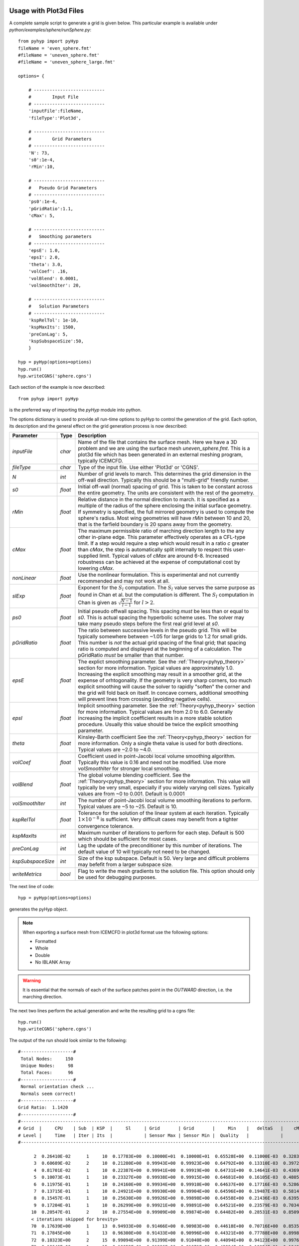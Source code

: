 .. _pyhyp_usage:

Usage with Plot3d Files
=======================

A complete sample script to generate a grid is given below. This
particular example is available under `python/examples/sphere/runSphere.py`::

  from pyhyp import pyHyp
  fileName = 'even_sphere.fmt'
  #fileName = 'uneven_sphere.fmt'
  #fileName = 'uneven_sphere_large.fmt'

  options= {

      # ---------------------------
      #        Input File
      # ---------------------------
      'inputFile':fileName,
      'fileType':'Plot3d',

      # ---------------------------
      #        Grid Parameters
      # ---------------------------
      'N': 73, 
      's0':1e-4,
      'rMin':10,
 
      # ---------------------------
      #   Pseudo Grid Parameters
      # ---------------------------
      'ps0':1e-4,
      'pGridRatio':1.1,
      'cMax': 5,
    
      # ---------------------------
      #   Smoothing parameters
      # ---------------------------
      'epsE': 1.0,
      'epsI': 2.0,
      'theta': 3.0,
      'volCoef': .16,
      'volBlend': 0.0001,
      'volSmoothIter': 20,

      # ---------------------------
      #   Solution Parameters
      # ---------------------------
      'kspRelTol': 1e-10,
      'kspMaxIts': 1500,
      'preConLag': 5,
      'kspSubspaceSize':50,
      }

  hyp = pyHyp(options=options)
  hyp.run()
  hyp.writeCGNS('sphere.cgns')

Each section of the example is now described::

  from pyhyp import pyHyp

is the preferred way of importing the `pyHyp` module into python.

The options dictionary is used to provide all run-time options to
pyHyp to control the generation of the grid. Each option, its
description and the general effect on the grid generation process is
now described:

===================  ========  =======================================================================================
Parameter              Type      Description
===================  ========  =======================================================================================
`inputFile`           `char`   Name of the file that contains the surface mesh. Here we have a 3D problem and we are
                               using the surface mesh `uneven_sphere.fmt`. This is a plot3d file which has
                               been generated in an external meshing program, typically ICEMCFD.

`fileType`            `char`   Type of the input file. Use either 'Plot3d' or 'CGNS'.

`N`                   `int`    Number of grid levels to march. This determines the grid dimension 
                               in the off-wall direction. Typically this should be a "multi-grid" friendly number.

`s0`                 `float`   Initial off-wall (normal) spacing of grid. This is taken to
                               be constant across the entire geometry.  The units are consistent 
			       with the rest of the geometry.

`rMin`                `float`  Relative distance in the normal direction to march. It is 
                               specified as a multiple of the radius of the sphere 
			       enclosing the initial surface geometry. If symmetry is specified, 
			       the full mirrored geometry is used to compute the sphere's radius. 
			       Most wing geometries will have `rMin` between 10 and 20, that is the 
			       farfield boundary is 20 spans away from the geometry. 

`cMax`               `float`   The maximum permissible ratio of marching direction length to 
                               the any other in-plane edge.  This parameter effectively operates 
			       as a CFL-type limit. If a step would require a step which would result 
			       in a ratio `c` greater than `cMax`, the step is automatically split internally 
			       to respect this user-supplied limit. Typical values of `cMax` are around 6-8.
			       Increased robustness can be achieved at the expense of computational cost by lowering `cMax`.   

`nonLinear`          `float`   Use the nonlinear formulation. This is experimental and not 
                               currently recommended and may not work at all.

`slExp`              `float`   Exponent for the :math:`S_l` computation.
                               The :math:`S_l` value serves the same purpose as found in Chan et al. 
			       but the computation is different. The :math:`S_l` computation in Chan is 
			       given as :math:`\sqrt{\frac{N-1}{l-1}}` for :math:`l > 2`. 
			       
`ps0`                `float`   Initial pseudo offwall spacing. This spacing *must* be less than or equal to `s0`. This
                               is actual spacing the hyperbolic scheme uses. The solver may take many pseudo steps
			       before the first real grid level at `s0`. 

`pGridRatio`         `float`   The ratio between successive levels in the pseudo grid. This will be typically somewhere
                               between ~1.05 for large grids to 1.2 for small grids. This number is *not* the actual grid
			       spacing of the final grid; that spacing ratio is computed and displayed at the beginning
			       of a calculation. The pGridRatio *must* be smaller than that number. 

`epsE`                `float`  The explict smoothing parameter. See the :ref:`Theory<pyhyp_theory>` section for more information.
                               Typical values are approximately 1.0. Increasing the explicit smoothing may result in  a
			       smoother grid, at the expense of orhtogonality. If the geometry is very sharp corners,
                               too much explicit smoothing will cause the solver to rapidly "soften" the corner and the 
			       grid will fold back on itself. In concave corners, additional smoothing will prevent lines
			       from crossing (avoiding negative cells).

`epsI`                `float`  Implicit smoothing parameter. See the :ref:`Theory<pyhyp_theory>` section for more information.
                               Typical values are from 2.0 to 6.0. Generally increasing the implicit coefficient results
			       in a more stable solution procedure. Usually this value should be twice the explicit smoothing parameter.

`theta`               `float`  Kinsley-Barth coefficient See the :ref:`Theory<pyhyp_theory>` section for more information.
                               Only a single theta value is used for both directions. Typical values are ~2.0 to ~4.0.

`volCoef`             `float`  Coefficient used in point-Jacobi local volume smoothing algorithm. Typically this
                               value is 0.16 and need not be modified. Use more `volSmoothIter` for stronger local smoothing.
			    
`volBlend`            `float`  The global volume blending coefficient. See the :ref:`Theory<pyhyp_theory>` section for more information.
                               This value will typically be very small, especially if you widely varying cell sizes. 
			       Typically values are from ~0 to 0.001. Default is 0.0001

`volSmoothIter`       `int`    The number of point-Jacobi local volume smoothing iterations to perform. Typical values
                               are ~5 to ~25. Default is 10.

`kspRelTol`           `float`  Tolerance for the solution of the linear system at each iteration. Typically :math:`1\times 10^{-8}` 
                               is sufficient. Very difficult cases may benefit from a tighter convergence tolerance.

`kspMaxIts`           `int`    Maximum number of iterations to perform for each step. Default is 500 which should be sufficient
                               for most cases. 

`preConLag`           `int`    Lag the update of the preconditioner by this number of iterations. The default value of 10 
                               will typically not need to be changed. 

`kspSubspaceSize`     `int`    Size of the ksp subspace. Default is 50. Very large and difficult problems may befefit
                               from a larger subspace size. 

`writeMetrics`       `bool`    Flag to write the mesh gradients to the solution file. This option should only be used
                               for debugging purposes. 
===================  ========  =======================================================================================

The next line of code::

  hyp = pyHyp(options=options)

generates the pyHyp object.

.. NOTE:: When exporting a surface mesh from ICEMCFD in plot3d format
          use the following options:
	  
	  * Formatted
	  * Whole
	  * Double
	  * No IBLANK Array
	    
.. WARNING:: It is essential that the normals of each of the surface
   patches point in the *OUTWARD* direction, i.e. the marching
   direction.

The next two lines perform the actual generation and write the
resulting grid to a cgns file::

  hyp.run()
  hyp.writeCGNS('sphere.cgns')


The output of the run should look similar to the following::

 #--------------------#
  Total Nodes:     150 
  Unique Nodes:     98 
  Total Faces:      96 
 #--------------------#
  Normal orientation check ...
  Normals seem correct!
 #--------------------#
 Grid Ratio:  1.1420 
 #--------------------#
 #-------------------------------------------------------------------------------------------------------------------------------------------
 # Grid  |     CPU    | Sub  | KSP  |     Sl     | Grid       | Grid       |     Min    |   deltaS   |    cMax    |    min R   |    max     | 
 # Level |     Time   | Iter | Its  |            | Sensor Max | Sensor Min |  Quality   |            |            |            |  KStretch  | 
 #-------------------------------------------------------------------------------------------------------------------------------------------

       2  0.26410E-02      1     10  0.17783E+00  0.10000E+01  0.10000E+01  0.65528E+00  0.11000E-03  0.32833E-03  0.10000E-03  0.00000E+00 
       3  0.60689E-02      2     10  0.21280E+00  0.99943E+00  0.99923E+00  0.64792E+00  0.13310E-03  0.39724E-03  0.33100E-03  0.10552E+01 
       4  0.81701E-02      1     10  0.22387E+00  0.99941E+00  0.99919E+00  0.64731E+00  0.14641E-03  0.43693E-03  0.46410E-03  0.11350E+01 
       5  0.10073E-01      1     10  0.23327E+00  0.99938E+00  0.99915E+00  0.64681E+00  0.16105E-03  0.48059E-03  0.61051E-03  0.11364E+01 
       6  0.11975E-01      1     10  0.24160E+00  0.99934E+00  0.99910E+00  0.64637E+00  0.17716E-03  0.52861E-03  0.77156E-03  0.11371E+01 
       7  0.13715E-01      1     10  0.24921E+00  0.99930E+00  0.99904E+00  0.64596E+00  0.19487E-03  0.58143E-03  0.94872E-03  0.11376E+01 
       8  0.15457E-01      1     10  0.25630E+00  0.99926E+00  0.99898E+00  0.64558E+00  0.21436E-03  0.63951E-03  0.11436E-02  0.11379E+01 
       9  0.17204E-01      1     10  0.26299E+00  0.99921E+00  0.99891E+00  0.64521E+00  0.23579E-03  0.70340E-03  0.13579E-02  0.11381E+01 
      10  0.20547E-01      2     10  0.27554E+00  0.99909E+00  0.99874E+00  0.64482E+00  0.28531E-03  0.85092E-03  0.18531E-02  0.11379E+01
      < iterations skipped for brevity> 
      70  0.17639E+00      1     13  0.94933E+00  0.91466E+00  0.90983E+00  0.44618E+00  0.70716E+00  0.85351E+00  0.70706E+01  0.10857E+01 
      71  0.17845E+00      1     13  0.96300E+00  0.91433E+00  0.90996E+00  0.44321E+00  0.77788E+00  0.89981E+00  0.77778E+01  0.10933E+01 
      72  0.18323E+00      2     15  0.99094E+00  0.91399E+00  0.91040E+00  0.44094E+00  0.94123E+00  0.99767E+00  0.94113E+01  0.10859E+01 
      73  0.18649E+00      1     15  0.10052E+01  0.91396E+00  0.91071E+00  0.43894E+00  0.10354E+01  0.10493E+01  0.10353E+02  0.10874E+01


Several important parameters are displayed to inform the user of the
solution progress. The most of important of which is the `Min Quality`
column. This column displays the minimum quality of all the cells in
the most recently computed layer of cells. For a valid mesh, these
must be all greater than zero.

.. pyHyp boundary conditions example.
   Written by: Ney Secco (February 2016)
   Edited by: 

.. _pyhyp_cgns:

Usage with CGNS Files
=====================

If the initial surface is given in a CGNS file, we can specify boundary conditions
at each open edge of the geometry. The boundary conditions currently supported are:

* Constant X, Y, or Z planes;
* Symmetry X, Y, or Z planes;
* Splay (free edge).

This section will show how we can use ICEM to specify boundary conditions in a CGNS file.

.. NOTE::
   It is still not possible to specify boundary conditions when plot3d files are
   used as inputs. In this case, the surface should be entirely closed or it should
   end at a symmetry plane with the 'mirror' option enabled.

Flat square example
-----------------------------------

.. NOTE::
  If you have a surface geometry, this step is not required, and you
  can proceed to the next section, 'Create Parts with Edges.'

This subsection will show how to create a flat square surface mesh in ICEM. This geometry
is the one used as an example of boundary conditions setup.

1. **Prepare your workspace and open ICEMCFD**

   Create an empty folder anywhere in your computer. Navigate to this folder using the
   terminal and type the following command::

     $ icemcfd

   This will open ICEM, and all the files will be stored in this folder.

2. **Create the surface geometry**

   Under the *Geometry* tab, select *Create/Modify Surface*, as shown below:

      .. image:: images/Figure_CreateSurface.png

   A new menu will show up on the lower-left corner of the screen. Select *Standard Shapes*, then
   *Box*.
   
   Finally, type '1 1 0' in the *X Y Z size* field and click on 'Apply', just as shown below:

      .. image:: images/Figure_CreateBox.png

   This function would usually generate the 6 surfaces of a box, but since we used Z size = 0, it will
   automatically give just a single surface in this case as the upper and lower sides of the box coincide.

3. **Create parts for the edges**

   ICEM groups geometry components into *Parts*. We need to create Parts for the edges so that we can
   easily set up the boundary conditions later on.
   Look at the model tree on the left side of the screen and click with the right-mouse-button on the *Parts*
   branch. Select the *Create Parts* option. Also make sure that the *Surfaces* box in the *Geometry* branch in unchecked
   (otherwise it will be hard to select just the edges):

      .. image:: images/Figure_CreatePart.png

   On the lower-left corner menu change the name of the part to 'EDGE1', then click on the *Create Part by Selection*,
   as shown below:

      .. image:: images/Figure_PartDef.png

   Click on one edge with the left-mouse-button in order to highlight it (see figure below) then click with the
   middle-mouse (scroll) button anywhere to confirm your selection. Now you can check if you have the *EDGE1* component
   under the *Parts* branch in the model tree.

      .. image:: images/Figure_PartSelect.png

   We can repeat the process to create the 'EDGE2' part. Remember to change the part name before selecting another edge.
   This time I chose the upper edge:

      .. image:: images/Figure_Edge2.png

   You can group multiple edges under the same Part if you want to apply the same boundary condition to all of them. For
   instance, we will create 'EDGE3' by grouping the remaining two edges. When selecting the edges, click on both of them
   with the left-mouse-button and only then you click with the middle-mouse-button to create the part.

      .. image:: images/Figure_Edge3.png

   In the end, the *Parts* branch of the model tree should have three components: EDGE1, EDGE2, and EDGE3. Now you can also
   turn the *Surface* box back on. The model tree should look like this:

      .. image:: images/Figure_ModelTree.png

4. **Create blocking**

   Now we need to create the blocks used by ICEM to generate meshes. Under the *Blocking* tab, choose *Create Block*:

      .. image:: images/Figure_CreateBlock.png

   On the lower-left corner menu choose '2D Surface Blocking' as *Type*, and select the 'All Quad' option under *Free Mesh Type*.
   Later, click on the *Select surfaces(s)* button:

      .. image:: images/Figure_BlockOptions.png

   Now click on the flat square in order to highlight it (it should turn white), then click with the middle-mouse-button to
   confirm your selection. Finally, click on the *Apply* button to create the block (the square should turn back to blue). We
   can check if the blocking was done correctly by expanding the *Blocking* branch of the model tree. Click with the
   right-mouse-button on the *Edges* component and turn on the 'Counts' option. This will show how many nodes we have on
   each edge. For now, we should have two nodes per edge, as shown below:

      .. image:: images/Figure_EdgeCount1.png

   Let's increase the number of nodes to make things more interesting. Under the *Blocking* tab, choose *Pre-Mesh Params*:

      .. image:: images/Figure_PreMeshParams.png

   Select the *Scale Sizes* feature on the lower-left menu. Adjust the *Factor* option to 10 and click on *Apply* to globally
   refine the mesh:

      .. image:: images/Figure_PreMeshOptions.png

   Now each edge should show 11 nodes:

      .. image:: images/Figure_EdgeCount2.png

5. **Generate the Pre-mesh**

   It is time to generate the Pre-mesh. Just check the *Pre-mesh* box under the *Blocking* branch of the model tree and choose *Yes*.
   You should see all the surface cells now:

      .. image:: images/Figure_PreMesh.png

   See if everything looks right in your Pre-mesh.

Preparing to export the mesh
-----------------------------------

Just to recap, we have done the following procedures: 

* Created our geometry in ICEM;
* Created Parts grouping edges that will share same boundary conditions;
* Added the surface blocks;
* Generated the Pre-mesh.

.. NOTE::
   The procedures described from now on apply to any geometry. However, make sure you have followed all these steps above
   if you are working with your own geometry.

Now that we confirmed that the Pre-mesh looks right, we can generate the structured mesh. Click with the right-mouse-button on the
*Pre-mesh* component under the *Blocking* branch of the model tree and choose *Convert to MultiBlock Mesh*. Save the project in the
folder you just created. A new branch named *Mesh* should show up in your model tree.

Next, we should select the export format. Under the *Output* folder, click on the *Select Solver* button (a red toolbox):

      .. image:: images/Figure_SelectSolver.png

Choose the following options in the lower-left menu and click *Apply*:

      .. image:: images/Figure_SolverMenu.png

This will apply the CGNS format to our output. We will select the boundary conditions in the next step.

Applying boundary conditions
----------------------------

Under the *Output* folder, click on the *Boundary condition* button:

      .. image:: images/Figure_BCbutton.png

A new window should pop up. As we will apply boundary conditions (BCs) to the edges, expand everything under the *Edges* branch.
You should see the edges Parts we defined previously (EDGE1, EDGE2, and EDGE3) as shown below. In some cases, they may end up under the
*Mixed/Unknown* branch.

      .. image:: images/Figure_BCwindow.png

1. **Symmetry plane**

Let's add a symmetry plane boundary condition to EDGE1. Click on the *Create New* branch under *EDGE1*. Another window will show up,
where you should choose 'BCType' and click on 'Okay'.

      .. image:: images/Figure_BCselection.png

Now go back to the Boundary conditions window. If you click on the green button, you will see several types of Boundary Conditions. The
currently supported types are:

* BCExtrapolate -> Splay;
* BCSymmetryPlane -> Symmetry X, Y, or Z planes;
* BCWall -> Constant X, Y, or Z planes.

For this example, let's choose 'BCSymmetryPlane' for this edge.

      .. image:: images/Figure_BCEdge1.png

Now we need to specify if we want an X, Y, or Z symmetry plane. We will use a 'Velocity' node from the CGNS format in order to specify
the reference plane. For instance, if we add a 'VelocityX' node to this boundary condition, we have a X symmetry plane, and the
same for the other coordinates.

Do the following steps to add a X symmetry plane to the EDGE1 Part:

* Click again on the *Create New* branch under *EDGE1*;
* This time, select 'BCDataset_t' on the new window, and click on 'Okay';
* Now back to the BC window, click on the green button near 'BCTypeSimple' and select 'BCSymmetryPlane';
* Click on the green button that corresponds to the 'Data-Name Identifier (1)' field and choose 'VelocityX';
* Change the 'Data value (1)' field to 1.0.

In the end, the options should look like the figure below:

      .. image:: images/Figure_BCSymOptions.png

In the case of a Y symmetry plane, you should select 'VelocityY' instead, and similarly for a Z symmetry plane. Do not click on
*Accept* yet, otherwise it will close the window. Now let's see the other edges.

2. **Constant Plane**

We will add a constant Y plane to EDGE2. Follow these steps:

* Click on the *Create New* branch under *EDGE2*;
* Select 'BCType' on the new window, and click on 'Okay';
* Click on the green button of the BC window and select 'BCWall'.

We still need to specify which coordinate (X, Y, or Z) should remain constant in this boundary condition. We will do this by adding
a 'Velocity' option to this boundary condition.

* Click again on the *Create New* branch under *EDGE2*;
* This time, select 'BCDataset_t' on the new window, and click on 'Okay';
* Now back to the BC window, click on the green button near 'BCTypeSimple' and select 'BCWall';
* Click on the green button that corresponds to the 'Data-Name Identifier (1)' field and choose 'VelocityY';
* Change the 'Data value (1)' field to 1.0.

In the end, the options should look like the figure below:

      .. image:: images/Figure_BCWallOptions.png

In the case of a constant X plane, you should select 'VelocityX' instead, and similarly for a constant Z plane. Do not click on
*Accept* yet, because we still have one more boundary condition to go!

3. **Splay**

We'll finally add a Splay boundary condition for the two edges included in the EDGE3 Part.

* Click on the *Create New* branch under *EDGE3*;
* Select 'BCType' on the new window, and click on 'Okay';
* Click on the green button of the BC window and select 'BCExtrapolate'.

This one was easier! The same BC will be applied to all edges in this Part. In the end, your boundary conditions tree should
look like this:

      .. image:: images/Figure_BCEdge3.png

Now we can click on *Accept* as we finished adding all the boundary conditions.

Exporting the mesh
------------------

We are ready to export the mesh! Click on the *Write input* button under the *Output* tab:

      .. image:: images/Figure_WriteInput.png

Save the project if asked for. Next we need to select the Multiblock mesh file. The name shown by default should be correct, so just
click on 'Open'. In the next window, click on 'All'.

Another window with CGNS export options will show up. The default options should work fine, but you can compare it with the ones below.
Make sure you are exporting a structured mesh:

      .. image:: images/Figure_CGNSOptions.png

Click on 'Done' to finally conclude export procedure! A CGNS file should appear on your working folder. It will have the same name
of the project file. This CGNS is ready to be used by pyHyp.

Checking the CGNS Structure
---------------------------

You can check if the CGNS file is correct by looking at its structure. If you have cgnslib installed, you
can open the *cgnsview* GUI with the following command::

     $ cgnsview

Open the newly generated CGNS file and expand its tree. For the flat square case, we have the following structure:

      .. image:: images/Figure_CGNSView.png

Note the VelocityX node indicating a X symmetry plane boundary condition and a VelocityY node indicating a
constant Y plane boundary condition.

Boundary condition priorities
-----------------------------

The corner nodes share two edges. Each edge may have different boundary conditions. The boundary condition at
the corner node is chosen according to the following priority:

1. Constant X, Y, or Z planes
2. Symmetry X, Y, or Z planes
3. Splay

Therefore, if one edge that has a Splay BC is connected to another edge with a symmetry plane BC, the shared corner node
will be computed with the symmetry plane BC.

Running pyHyp with the generated mesh
-------------------------------------

Create another empty folder and copy the CGNS file exported by ICEM to it. We can add the following Python script to
the same folder (This script is also available in `python/examples/plate/generate_grid.py`, and just the file name was
adjusted for this example)::

  from pyhyp import pyHyp

  fileName = 'plate.cgns'
  fileType = 'CGNS'

  options= {
      # ---------------------------
      #        Input File
      # ---------------------------
      'inputFile': fileName,
      'fileType': fileType,

      # ---------------------------
      #        Grid Parameters
      # ---------------------------
      'N': 65, 
      's0': 1e-6,
      'rMin': 2.5,

      # ---------------------------
      #   Pseudo Grid Parameters
      # ---------------------------
      'ps0': 1e-6,
      'pGridRatio': 1.15,
      'cMax': 5,

      # ---------------------------
      #   Smoothing parameters
      # ---------------------------
      'epsE': 1.0,
      'epsI': 2.0,
      'theta': 0.0,
      'volCoef': 0.3,
      'volBlend': 0.001,
      'volSmoothIter': 10,

      # ---------------------------
      #   BC parameters
      # ---------------------------
      'sigmaSplay': 0.4,
      'nuSplay': 0.95,

      # ---------------------------
      #   Solution Parameters
      # ---------------------------
      'kspRelTol': 1e-15,
      'kspMaxIts': 1500,
      'preConLag': 10,
      'kspSubspaceSize':50,
      'writeMetrics': False,
      }


  hyp = pyHyp(options=options)
  hyp.run()
  hyp.writeCGNS('plate3D.cgns')

Save this script with the name 'generate_grid.py'. Then, navigate to the folder using the terminal and write the following command::

  $ python generate_grid.py

This script will read the plate.cgns file (which contains the surface mesh and the boundary conditions) and will generate the
plate3D.cgns file with the volume mesh. It is important to check the 'MinQuality' column of the screen output. A valid mesh should
have only positive values.

You can also run pyHyp in parallel with the following command::

  $ mpirun -np 4 python generate_grid.py

The option '-np 4' indicates that 4 processors will be used. The results may vary slight due to the parallel solution of the linear system.

Visualizing the mesh in TecPlot 360
-------------------------------------

If you have TecPlot 360 installed in your computer you can visualize the volume mesh. Open a terminal and navigate to the folder
than contains the newly generated CGNS file with the volume mesh. Then type the following command::

  $ tec360

This will open TecPlot 360. On the upper menu select 'File' > 'Load Data Files', then choose your CGNS file. Next, check the 'Mesh' box on the left panel, and click 'Yes'. You will be able to visualize the mesh as shown below:

      .. image:: images/Figure_MeshIso.png

We can see that the boundary conditions where correctly applied. The image below shows a bottom view of the mesh:

      .. image:: images/Figure_MeshBottom.png

Try playing with the different parameters to see their impact on the final mesh. In this case, it is helpful to save a TecPlot
layout file. For instance, place the mesh in a position you want and click on 'File' > 'Save Layout File' and save it with the
name you want (let's say layout_hyp.lay). Then you can open you mesh directly from the command line by typing::

  $ tec360 layout_hyp.lay

Then you don't have to go over the menus all over again!